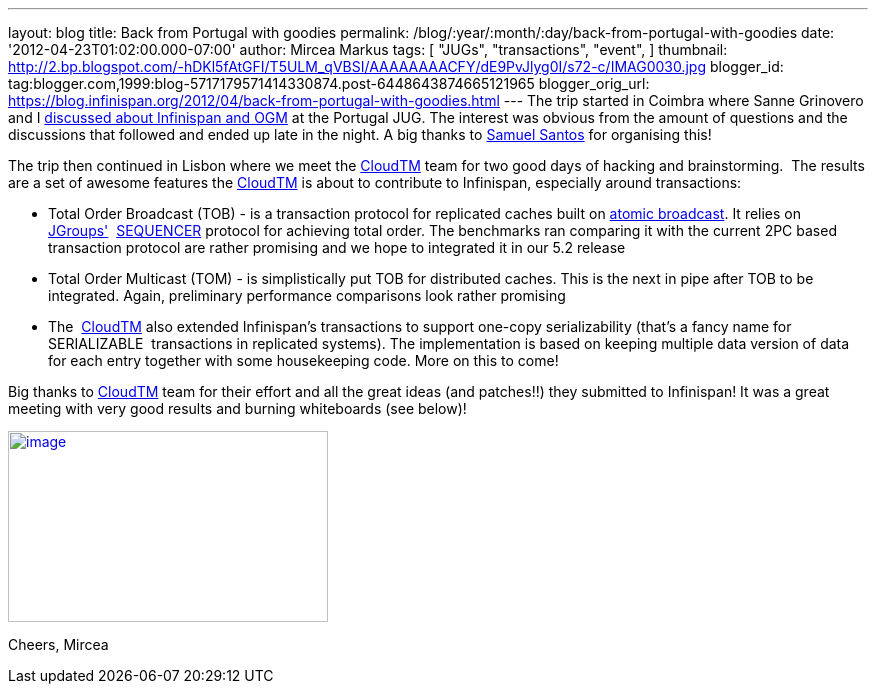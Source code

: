 ---
layout: blog
title: Back from Portugal with goodies
permalink: /blog/:year/:month/:day/back-from-portugal-with-goodies
date: '2012-04-23T01:02:00.000-07:00'
author: Mircea Markus
tags: [ "JUGs",
"transactions",
"event",
]
thumbnail: http://2.bp.blogspot.com/-hDKl5fAtGFI/T5ULM_qVBSI/AAAAAAAACFY/dE9PvJlyg0I/s72-c/IMAG0030.jpg
blogger_id: tag:blogger.com,1999:blog-5717179571414330874.post-6448643874665121965
blogger_orig_url: https://blog.infinispan.org/2012/04/back-from-portugal-with-goodies.html
---
The trip started in Coimbra where Sanne Grinovero and I
http://infinispan.blogspot.com/2012/04/infinispan-and-ogm-at-ptjug.html[discussed
about Infinispan and OGM] at the Portugal JUG. The interest was obvious
from the amount of questions and the discussions that followed and ended
up late in the night. A big thanks to http://www.samaxes.com/[Samuel
Santos] for organising this!

The trip then continued in Lisbon where we meet the
http://www.cloudtm.eu/[CloudTM] team for two good days of hacking
and brainstorming.  The results are a set of awesome features
the http://www.cloudtm.eu/[CloudTM] is about to contribute to
Infinispan, especially around transactions:

* Total Order Broadcast (TOB) - is a transaction protocol for replicated
caches built on http://en.wikipedia.org/wiki/Atomic_broadcast[atomic
broadcast]. It relies on http://www.jgroups.org/[JGroups'] 
http://www.jgroups.org/javadoc-3.x/org/jgroups/protocols/SEQUENCER.html[SEQUENCER] protocol
for achieving total order. The benchmarks ran comparing it with the
current 2PC based transaction protocol are rather promising and we hope
to integrated it in our 5.2 release
* Total Order Multicast (TOM) - is simplistically put TOB for
distributed caches. This is the next in pipe after TOB to be integrated.
Again, preliminary performance comparisons look rather promising
* The  http://www.cloudtm.eu/[CloudTM] also extended Infinispan's
transactions to support one-copy serializability (that's a fancy name
for SERIALIZABLE  transactions in replicated systems). The
implementation is based on keeping multiple data version of data for
each entry together with some housekeeping code. More on this to come!

Big thanks to http://www.cloudtm.eu/[CloudTM] team for their effort and
all the great ideas (and patches!!) they submitted to Infinispan! It was
a great meeting with very good results and burning whiteboards (see
below)!

http://2.bp.blogspot.com/-hDKl5fAtGFI/T5ULM_qVBSI/AAAAAAAACFY/dE9PvJlyg0I/s1600/IMAG0030.jpg[image:http://2.bp.blogspot.com/-hDKl5fAtGFI/T5ULM_qVBSI/AAAAAAAACFY/dE9PvJlyg0I/s320/IMAG0030.jpg[image,width=320,height=191]]

Cheers,
Mircea


